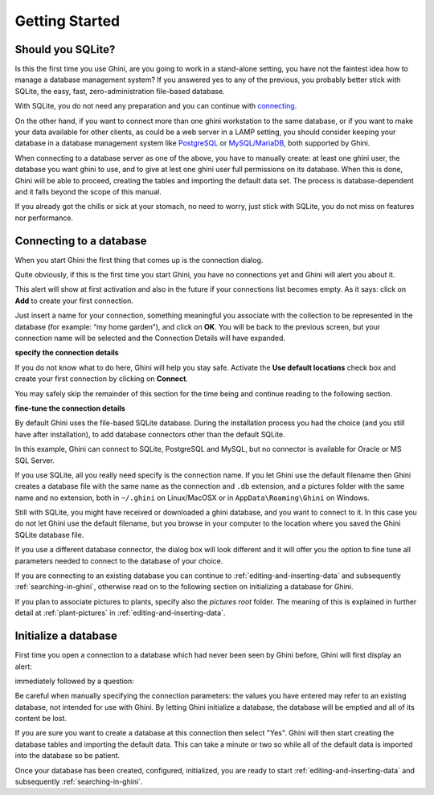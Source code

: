 Getting Started
---------------

.. _before-you-start:

Should you SQLite?
===================

Is this the first time you use Ghini, are you going to work in a
stand-alone setting, you have not the faintest idea how to manage a database
management system? If you answered yes to any of the previous, you probably
better stick with SQLite, the easy, fast, zero-administration file-based
database.

With SQLite, you do not need any preparation and you can continue with
`connecting`_.

On the other hand, if you want to connect more than one ghini workstation
to the same database, or if you want to make your data available for other
clients, as could be a web server in a LAMP setting, you should consider
keeping your database in a database management system like `PostgreSQL
<http://www.postgresql.org>`_ or `MySQL/MariaDB <https://mariadb.org/>`_,
both supported by Ghini.

When connecting to a database server as one of the above, you have to
manually create: at least one ghini user, the database you want ghini to
use, and to give at lest one ghini user full permissions on its
database. When this is done, Ghini will be able to proceed, creating the
tables and importing the default data set.  The process is
database-dependent and it falls beyond the scope of this manual.

If you already got the chills or sick at your stomach, no need to worry,
just stick with SQLite, you do not miss on features nor performance.

.. _connecting:

Connecting to a database
========================

When you start Ghini the first thing that comes up is the connection
dialog. 

Quite obviously, if this is the first time you start Ghini, you have no
connections yet and Ghini will alert you about it.

.. image:: images/screenshots/first-time-activation.png

This alert will show at first activation and also in the future if your
connections list becomes empty. As it says: click on **Add** to create your
first connection.

.. image:: images/screenshots/enter-a-connection-name.png

Just insert a name for your connection, something meaningful you associate
with the collection to be represented in the database (for example: “my home
garden”), and click on **OK**. You will be back to the previous screen, but
your connection name will be selected and the Connection Details will have
expanded.

.. image:: images/screenshots/my-first-botanical-garden.png

**specify the connection details**

If you do not know what to do here, Ghini will help you stay safe. Activate the **Use default locations** check box and create your
first connection by clicking on **Connect**.

You may safely skip the remainder of this section for the time being and
continue reading to the following section.

**fine-tune the connection details**

By default Ghini uses the file-based SQLite database.  During the
installation process you had the choice (and you still have after
installation), to add database connectors other than the default SQLite.

In this example, Ghini can connect to SQLite, PostgreSQL and MySQL, but no
connector is available for Oracle or MS SQL Server.

.. image:: images/screenshots/connection-drop-down.png

If you use SQLite, all you really need specify is the connection name. If
you let Ghini use the default filename then Ghini creates a database file
with the same name as the connection and ``.db`` extension, and a pictures
folder with the same name and no extension, both in ``~/.ghini`` on
Linux/MacOSX or in ``AppData\Roaming\Ghini`` on Windows.

Still with SQLite, you might have received or downloaded a ghini database,
and you want to connect to it. In this case you do not let Ghini use the
default filename, but you browse in your computer to the location where you
saved the Ghini SQLite database file.

If you use a different database connector, the dialog box will look
different and it will offer you the option to fine tune all parameters
needed to connect to the database of your choice.

If you are connecting to an existing database you can continue to
:ref:`editing-and-inserting-data` and subsequently
:ref:`searching-in-ghini`, otherwise read on to the following section on
initializing a database for Ghini.

If you plan to associate pictures to plants, specify also the *pictures
root* folder. The meaning of this is explained in further detail at
:ref:`plant-pictures` in :ref:`editing-and-inserting-data`.

.. _creating-a-new-database:

Initialize a database
=======================

First time you open a connection to a database which had never been seen by
Ghini before, Ghini will first display an alert:

.. image:: images/screenshots/empty-database.png

immediately followed by a question:

.. image:: images/screenshots/bauble-create-new.png

Be careful when manually specifying the connection parameters: the values
you have entered may refer to an existing database, not intended for use
with Ghini. By letting Ghini initialize a database, the database will be
emptied and all of its content be lost.

If you are sure you want to create a database at this connection then
select "Yes". Ghini will then start creating the database tables and
importing the default data. This can take a minute or two so while all
of the default data is imported into the database so be patient.

Once your database has been created, configured, initialized, you are ready
to start :ref:`editing-and-inserting-data` and subsequently
:ref:`searching-in-ghini`.
